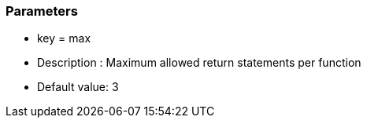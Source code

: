 === Parameters

* key = max
* Description : Maximum allowed return statements per function
* Default value: 3


